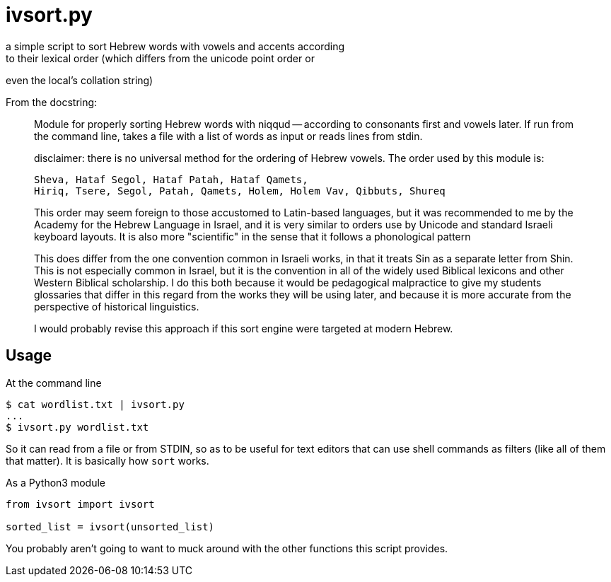 ivsort.py
=========
a simple script to sort Hebrew words with vowels and accents according
to their lexical order (which differs from the unicode point order or
even the local's collation string)

From the docstring:
_________
Module for properly sorting Hebrew words with niqqud -- according to
consonants first and vowels later. If run from the command line, takes a
file with a list of words as input or reads lines from stdin.

disclaimer: there is no universal method for the ordering of Hebrew
vowels. The order used by this module is:

  Sheva, Hataf Segol, Hataf Patah, Hataf Qamets,
  Hiriq, Tsere, Segol, Patah, Qamets, Holem, Holem Vav, Qibbuts, Shureq

This order may seem foreign to those accustomed to Latin-based
languages, but it was recommended to me by the Academy for the Hebrew
Language in Israel, and it is very similar to orders use by Unicode and
standard Israeli keyboard layouts. It is also more "scientific" in the
sense that it follows a phonological pattern

This does differ from the one convention common in Israeli works, in
that it treats Sin as a separate letter from Shin. This is not
especially common in Israel, but it is the convention in all of the
widely used Biblical lexicons and other Western Biblical scholarship. I
do this both because it would be pedagogical malpractice to give my
students glossaries that differ in this regard from the works they will
be using later, and because it is more accurate from the perspective of
historical linguistics.

I would probably revise this approach if this sort engine were targeted
at modern Hebrew.
_________

Usage
-----

.At the command line
----
$ cat wordlist.txt | ivsort.py
...
$ ivsort.py wordlist.txt
----

So it can read from a file or from STDIN, so as to be useful for text
editors that can use shell commands as filters (like all of them that
matter). It is basically how `sort` works.

.As a Python3 module
----
from ivsort import ivsort

sorted_list = ivsort(unsorted_list)
----

You probably aren't going to want to muck around with the other
functions this script provides.
